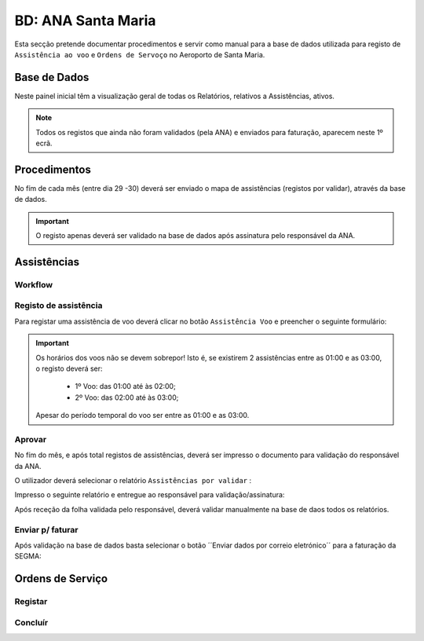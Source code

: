 ***************************************************
BD: ANA Santa Maria
***************************************************

Esta secção pretende documentar procedimentos e servir como manual para a base de dados 
utilizada para registo de ``Assistência ao voo`` e ``Ordens de Servoço`` no Aeroporto de Santa Maria.

Base de Dados
=====================================

.. image:: img/BD_ANA_Aeroportos/explica.PNG

Neste painel inicial têm a visualização geral de todas os Relatórios, relativos a Assistências, ativos. 

.. note:: Todos os registos que ainda não foram validados (pela ANA) e enviados para faturação, aparecem neste 1º ecrã. 

Procedimentos
=====================================

No fím de cada mês (entre dia 29 -30) deverá ser  enviado o mapa de assistências (registos por validar), através da base de dados.

.. important:: O registo apenas deverá ser validado na base de dados após assinatura pelo responsável da ANA. 

Assistências
=====================================

Workflow
-------------------------------------

.. image:: img/BD_ANA_Aeroportos/workflow.png

Registo de assistência 
-------------------------------------

Para registar uma assistência de voo deverá clicar no botão ``Assistência Voo`` e preencher o seguinte formulário:

.. image::  img/BD_ANA_Aeroportos/assistencia.PNG

.. important:: Os horários dos voos não se devem sobrepor! Isto é, se existirem 2 assistências entre as 01:00 e as 03:00, o registo deverá ser:

		- 1º Voo: das 01:00 até às 02:00;
		- 2º Voo: das 02:00 até às 03:00;
	Apesar do período temporal do voo ser entre as 01:00 e as 03:00.

Aprovar
-------------------------------------

No fím do mês, e após total registos de assistências, deverá ser impresso o documento para validação do responsável da ANA. 

O utilizador deverá selecionar o relatório ``Assistências por validar`` : 

.. image:: img/BD_ANA_Aeroportos/validar.PNG

Impresso o seguinte relatório e entregue ao responsável para validação/assinatura:

.. image:: img/BD_ANA_Aeroportos/relatorio.PNG

Após receção da folha validada pelo responsável, deverá validar manualmente na base de daos todos os relatórios.

.. image:: img/BD_ANA_Aeroportos/pisco.PNG

Enviar p/ faturar
-------------------------------------

Após validação na base de dados basta selecionar o botão ´´Enviar dados por correio eletrónico´´ para a faturação da SEGMA: 

.. image:: img/BD_ANA_Aeroportos/envio.PNG

Ordens de Serviço
=====================================

Registar 
-------------------------------------

Concluír 
-------------------------------------



